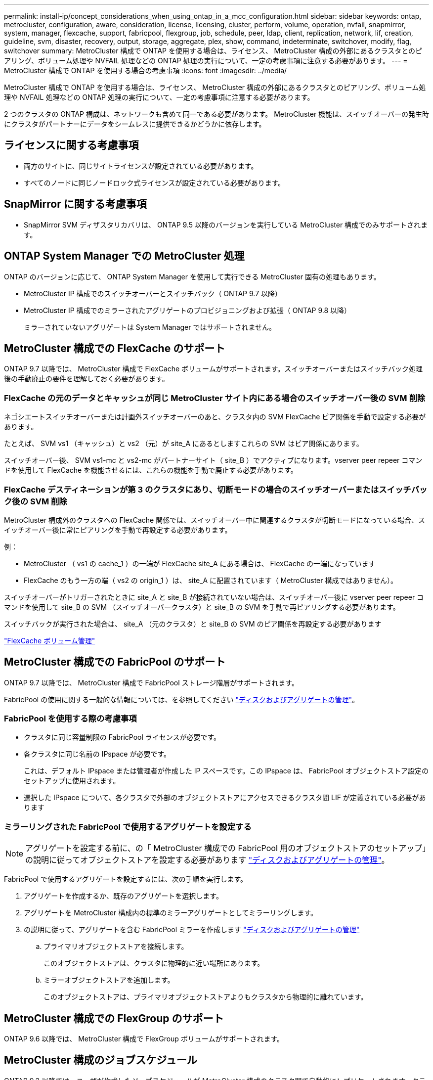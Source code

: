 ---
permalink: install-ip/concept_considerations_when_using_ontap_in_a_mcc_configuration.html 
sidebar: sidebar 
keywords: ontap, metrocluster, configuration, aware, consideration, license, licensing, cluster, perform, volume, operation, nvfail, snapmirror, system, manager, flexcache, support, fabricpool, flexgroup, job, schedule, peer, ldap, client, replication, network, lif, creation, guideline, svm, disaster, recovery, output, storage, aggregate, plex, show, command, indeterminate, switchover, modify, flag, switchover 
summary: MetroCluster 構成で ONTAP を使用する場合は、ライセンス、 MetroCluster 構成の外部にあるクラスタとのピアリング、ボリューム処理や NVFAIL 処理などの ONTAP 処理の実行について、一定の考慮事項に注意する必要があります。 
---
= MetroCluster 構成で ONTAP を使用する場合の考慮事項
:icons: font
:imagesdir: ../media/


[role="lead"]
MetroCluster 構成で ONTAP を使用する場合は、ライセンス、 MetroCluster 構成の外部にあるクラスタとのピアリング、ボリューム処理や NVFAIL 処理などの ONTAP 処理の実行について、一定の考慮事項に注意する必要があります。

2 つのクラスタの ONTAP 構成は、ネットワークも含めて同一である必要があります。 MetroCluster 機能は、スイッチオーバーの発生時にクラスタがパートナーにデータをシームレスに提供できるかどうかに依存します。



== ライセンスに関する考慮事項

* 両方のサイトに、同じサイトライセンスが設定されている必要があります。
* すべてのノードに同じノードロック式ライセンスが設定されている必要があります。




== SnapMirror に関する考慮事項

* SnapMirror SVM ディザスタリカバリは、 ONTAP 9.5 以降のバージョンを実行している MetroCluster 構成でのみサポートされます。




== ONTAP System Manager での MetroCluster 処理

ONTAP のバージョンに応じて、 ONTAP System Manager を使用して実行できる MetroCluster 固有の処理もあります。

* MetroCluster IP 構成でのスイッチオーバーとスイッチバック（ ONTAP 9.7 以降）
* MetroCluster IP 構成でのミラーされたアグリゲートのプロビジョニングおよび拡張（ ONTAP 9.8 以降）
+
ミラーされていないアグリゲートは System Manager ではサポートされません。





== MetroCluster 構成での FlexCache のサポート

ONTAP 9.7 以降では、 MetroCluster 構成で FlexCache ボリュームがサポートされます。スイッチオーバーまたはスイッチバック処理後の手動廃止の要件を理解しておく必要があります。



=== FlexCache の元のデータとキャッシュが同じ MetroCluster サイト内にある場合のスイッチオーバー後の SVM 削除

ネゴシエートスイッチオーバーまたは計画外スイッチオーバーのあと、クラスタ内の SVM FlexCache ピア関係を手動で設定する必要があります。

たとえば、 SVM vs1 （キャッシュ）と vs2 （元）が site_A にあるとしますこれらの SVM はピア関係にあります。

スイッチオーバー後、 SVM vs1-mc と vs2-mc がパートナーサイト（ site_B ）でアクティブになります。vserver peer repeer コマンドを使用して FlexCache を機能させるには、これらの機能を手動で廃止する必要があります。



=== FlexCache デスティネーションが第 3 のクラスタにあり、切断モードの場合のスイッチオーバーまたはスイッチバック後の SVM 削除

MetroCluster 構成外のクラスタへの FlexCache 関係では、スイッチオーバー中に関連するクラスタが切断モードになっている場合、スイッチオーバー後に常にピアリングを手動で再設定する必要があります。

例：

* MetroCluster （ vs1 の cache_1 ）の一端が FlexCache site_A にある場合は、 FlexCache の一端になっています
* FlexCache のもう一方の端（ vs2 の origin_1 ）は、 site_A に配置されています（ MetroCluster 構成ではありません）。


スイッチオーバーがトリガーされたときに site_A と site_B が接続されていない場合は、スイッチオーバー後に vserver peer repeer コマンドを使用して site_B の SVM （スイッチオーバークラスタ）と site_B の SVM を手動で再ピアリングする必要があります。

スイッチバックが実行された場合は、 site_A （元のクラスタ）と site_B の SVM のピア関係を再設定する必要があります

http://docs.netapp.com/ontap-9/topic/com.netapp.doc.pow-fc-mgmt/home.html["FlexCache ボリューム管理"^]



== MetroCluster 構成での FabricPool のサポート

ONTAP 9.7 以降では、 MetroCluster 構成で FabricPool ストレージ階層がサポートされます。

FabricPool の使用に関する一般的な情報については、を参照してください https://docs.netapp.com/ontap-9/topic/com.netapp.doc.dot-cm-psmg/home.html["ディスクおよびアグリゲートの管理"^]。



=== FabricPool を使用する際の考慮事項

* クラスタに同じ容量制限の FabricPool ライセンスが必要です。
* 各クラスタに同じ名前の IPspace が必要です。
+
これは、デフォルト IPspace または管理者が作成した IP スペースです。この IPspace は、 FabricPool オブジェクトストア設定のセットアップに使用されます。

* 選択した IPspace について、各クラスタで外部のオブジェクトストアにアクセスできるクラスタ間 LIF が定義されている必要があります




=== ミラーリングされた FabricPool で使用するアグリゲートを設定する


NOTE: アグリゲートを設定する前に、の「 MetroCluster 構成での FabricPool 用のオブジェクトストアのセットアップ」の説明に従ってオブジェクトストアを設定する必要があります https://docs.netapp.com/ontap-9/topic/com.netapp.doc.dot-cm-psmg/home.html["ディスクおよびアグリゲートの管理"^]。

FabricPool で使用するアグリゲートを設定するには、次の手順を実行します。

. アグリゲートを作成するか、既存のアグリゲートを選択します。
. アグリゲートを MetroCluster 構成内の標準のミラーアグリゲートとしてミラーリングします。
. の説明に従って、アグリゲートを含む FabricPool ミラーを作成します https://docs.netapp.com/ontap-9/topic/com.netapp.doc.dot-cm-psmg/home.html["ディスクおよびアグリゲートの管理"^]
+
.. プライマリオブジェクトストアを接続します。
+
このオブジェクトストアは、クラスタに物理的に近い場所にあります。

.. ミラーオブジェクトストアを追加します。
+
このオブジェクトストアは、プライマリオブジェクトストアよりもクラスタから物理的に離れています。







== MetroCluster 構成での FlexGroup のサポート

ONTAP 9.6 以降では、 MetroCluster 構成で FlexGroup ボリュームがサポートされます。



== MetroCluster 構成のジョブスケジュール

ONTAP 9.3 以降では、ユーザが作成したジョブスケジュールが MetroCluster 構成のクラスタ間で自動的にレプリケートされます。クラスタでジョブスケジュールを作成、変更、または削除すると、 Configuration Replication Service （ CRS ）を使用して同じスケジュールがパートナークラスタに自動的に作成されます。


NOTE: システムによって作成されたスケジュールはレプリケートされません。両方のクラスタのジョブスケジュールが同じになるように、パートナークラスタで同じ処理を手動で実行する必要があります。



== MetroCluster サイトから第 3 のクラスタへのクラスタピアリング

ピアリング設定はレプリケートされないため、 MetroCluster 構成のどちらかのクラスタを構成外の第 3 のクラスタにピアリングする場合は、パートナーの MetroCluster クラスタでもピアリングを設定する必要があります。これにより、スイッチオーバーが発生してもピアリングが維持されます。

MetroCluster 以外のクラスタで ONTAP 8.3 以降が実行されている必要があります。そうでない場合、両方の MetroCluster パートナーでピアリングが設定されていても、スイッチオーバーが発生するとピアリングが失われます。



== MetroCluster 構成での LDAP クライアント設定のレプリケーション

ローカルクラスタの Storage Virtual Machine （ SVM ）に作成された LDAP クライアント設定は、リモートクラスタのパートナーのデータ SVM にレプリケートされます。たとえば、ローカルクラスタの管理 SVM に LDAP クライアント設定が作成されると、リモートクラスタのすべての管理データ SVM にレプリケートされます。この MetroCluster 機能は、リモートクラスタのすべてのパートナー SVM で LDAP クライアント設定をアクティブにするための意図的なものです。



== MetroCluster 構成用のネットワーク設定および LIF 作成ガイドライン

MetroCluster 構成で LIF がどのように作成およびレプリケートされるかを理解しておく必要があります。また、ネットワーク設定時に適切に判断できるように、どういった整合性が必要とされるかも把握しておく必要があります。

https://docs.netapp.com/ontap-9/topic/com.netapp.doc.dot-cm-nmg/home.html["ネットワークと LIF の管理"^]

link:concept_considerations_when_using_ontap_in_a_mcc_configuration.html#ipspace-object-replication-and-subnet-configuration-requirements["IPspace オブジェクトのレプリケーションとサブネットの設定の要件"]

link:concept_considerations_when_using_ontap_in_a_mcc_configuration.html#requirements-for-lif-creation-in-a-metrocluster-configuration["MetroCluster 構成での LIF の作成に関する要件"]

link:concept_considerations_when_using_ontap_in_a_mcc_configuration.html#lif-replication-and-placement-requirements-and-issues["LIF のレプリケーションおよび配置の要件と問題"]



=== IPspace オブジェクトのレプリケーションとサブネットの設定の要件

パートナークラスタに IPspace オブジェクトをレプリケートするための要件、および MetroCluster 構成でサブネットと IPv6 を設定するための要件を理解しておく必要があります。



==== IPspace レプリケーション

IPspace オブジェクトをパートナークラスタにレプリケートするときは、次のガイドラインを考慮する必要があります。

* 2 つのサイトの IPspace 名が一致している必要があります。
* IPspace オブジェクトは手動でパートナークラスタにレプリケートする必要があります。
+
IPspace をレプリケートする前に作成されて IPspace に割り当てられた Storage Virtual Machine （ SVM ）は、パートナークラスタにレプリケートされません。





==== サブネット構成

MetroCluster 構成でサブネットを設定するときは、次のガイドラインを考慮する必要があります。

* MetroCluster 構成の両方のクラスタのサブネットが同じ IPspace にあり、サブネット名、サブネット、ブロードキャストドメイン、ゲートウェイが同じである必要があります。
* 2 つのクラスタの IP 範囲が同じである必要があります。
+
次の例では、 IP 範囲が異なります。

+
[listing]
----
cluster_A::> network subnet show

IPspace: Default
Subnet                     Broadcast                   Avail/
Name      Subnet           Domain    Gateway           Total    Ranges
--------- ---------------- --------- ------------      -------  ---------------
subnet1   192.168.2.0/24   Default   192.168.2.1       10/10    192.168.2.11-192.168.2.20

cluster_B::> network subnet show
 IPspace: Default
Subnet                     Broadcast                   Avail/
Name      Subnet           Domain    Gateway           Total    Ranges
--------- ---------------- --------- ------------     --------  ---------------
subnet1   192.168.2.0/24   Default   192.168.2.1       10/10    192.168.2.21-192.168.2.30
----




==== IPv6 の設定

一方のサイトで IPv6 が設定されている場合は、もう一方のサイトでも IPv6 を設定する必要があります。

link:concept_considerations_when_using_ontap_in_a_mcc_configuration.html#requirements-for-lif-creation-in-a-metrocluster-configuration["MetroCluster 構成での LIF の作成に関する要件"]

link:concept_considerations_when_using_ontap_in_a_mcc_configuration.html#lif-replication-and-placement-requirements-and-issues["LIF のレプリケーションおよび配置の要件と問題"]



=== MetroCluster 構成での LIF の作成に関する要件

MetroCluster 構成でネットワークを設定するときは、 LIF の作成に関する要件に注意する必要があります。

LIF を作成する際は、次のガイドラインを考慮する必要があります。

* Fibre Channel ：ストレッチ VSAN またはストレッチファブリックを使用する必要があります
* IP / iSCSI ：レイヤ 2 拡張ネットワークを使用する必要があります
* ARP ブロードキャスト： 2 つのクラスタ間で ARP ブロードキャストを有効にする必要があります
* LIF の重複：同じ IPspace に同じ IP アドレスを持つ複数の LIF （重複する LIF ）を作成することはできません
* NFS および SAN 構成：ミラーされていないアグリゲートとミラーされたアグリゲートの両方に、異なる Storage Virtual Machine （ SVM ）を使用する必要があります




==== LIF の作成を確認

MetroCluster 構成内に LIF が正常に作成されたことを確認するには、 MetroCluster check lif show コマンドを実行します。LIF の作成中に問題が発生した場合は、 MetroCluster の check lif repair-placement コマンドを使用して問題を修正できます。

link:concept_considerations_when_using_ontap_in_a_mcc_configuration.html#ipspace-object-replication-and-subnet-configuration-requirements["IPspace オブジェクトのレプリケーションとサブネットの設定の要件"]

link:concept_considerations_when_using_ontap_in_a_mcc_configuration.html#lif-replication-and-placement-requirements-and-issues["LIF のレプリケーションおよび配置の要件と問題"]



=== LIF のレプリケーションおよび配置の要件と問題

MetroCluster 構成での LIF のレプリケーションの要件を理解しておく必要があります。また、レプリケートされた LIF がパートナークラスタにどのように配置されるかを把握し、 LIF のレプリケーションまたは LIF の配置に失敗した場合に発生する問題について確認しておく必要があります。



==== パートナークラスタへの LIF のレプリケーション

MetroCluster 構成内の 1 つのクラスタに LIF を作成すると、その LIF はパートナークラスタにレプリケートされます。LIF は名前に基づいて 1 対 1 で配置されるわけではありません。スイッチオーバー処理後に LIF を使用できるようにするため、 LIF の配置プロセスは、ポートが LIF をホストできるかどうかを到達可能性とポート属性チェックに基づいて検証します。

LIF をレプリケートしてパートナークラスタに配置するには、システムが次の条件を満たしている必要があります。

[cols="2,5,8"]
|===


| 条件 | LIF タイプ： FC | LIF タイプ： IP / iSCSI 


 a| 
ノードの識別
 a| 
ONTAP は、 LIF を作成したノードのディザスタリカバリ（ DR ）パートナーに、レプリケートされた LIF を配置します。DR パートナーが使用できない場合は、 DR 補助パートナーが配置に使用されます。
 a| 
ONTAP は、 LIF を作成したノードの DR パートナーに、レプリケートされた LIF を配置します。DR パートナーが使用できない場合は、 DR 補助パートナーが配置に使用されます。



 a| 
ポートの識別
 a| 
ONTAP は、 DR クラスタで接続されている FC ターゲットポートを特定します。
 a| 
ソース LIF と同じ IPspace にある DR クラスタのポートが到達可能性チェックの対象として選択されます。 DR クラスタに同じ IPspace にポートがない場合、 LIF は配置できません。

同じ IPspace とサブネットですでに LIF をホストしている DR クラスタのポートは自動的に到達可能とマークされ、配置先として使用できます。これらのポートは、到達可能性チェックの対象ではありません。



 a| 
到達可能性チェック
 a| 
到達可能性は、 DR クラスタのポート上のソースファブリック WWN の接続をチェックすることによって判別されます。同じファブリックが DR サイトにない場合、 LIF は DR パートナー上の任意のポートに配置されます。
 a| 
到達可能性は、 DR クラスタで以前に識別された各ポートから配置する LIF のソース IP アドレスへの Address Resolution Protocol （ ARP ）ブロードキャストへの応答に基づいて決定されます。到達可能性チェックが成功するためには、 2 つのクラスタ間で ARP ブロードキャストを許可する必要があります。

ソース LIF から応答を受信した各ポートが配置可能なポートとしてマークされます。



 a| 
ポートを選択します
 a| 
ONTAP は、アダプタタイプや速度などの属性に基づいてポートを分類し、属性が一致するポートを選択します。属性が一致するポートが見つからない場合、 LIF は DR パートナーの任意の接続されたポートに配置されます。
 a| 
到達可能性チェックで到達可能とマークされたポートから、 ONTAP では、 LIF のサブネットに関連付けられたブロードキャストドメイン内のポートが優先されます。 LIF のサブネットに関連付けられたブロードキャストドメイン内の使用可能なネットワークポートが DR クラスタにない場合は、 次に、 ONTAP がソース LIF に到達可能なポートを選択します。

ソース LIF に到達可能なポートがない場合は、ソース LIF のサブネットに関連付けられたブロードキャストドメインからポートが選択され、該当するブロードキャストドメインが存在しない場合は、任意のポートが選択されます。

ONTAP は、アダプタタイプ、インターフェイスタイプ、速度などの属性に基づいてポートを分類し、属性が一致するポートを選択します。



 a| 
LIF の配置
 a| 
到達可能なポートのうち、 ONTAP は最も負荷の少ないポートを配置先として選択します。
 a| 
選択したポートのうち、 ONTAP は最も負荷の少ないポートを配置対象として選択します。

|===


==== DR パートナー停止時のレプリケートされた LIF の配置

あるノードに iSCSI または FC LIF が作成され、そのノードの DR パートナーがテイクオーバーされた場合、 LIF がレプリケートされて DR 補助パートナーノードに配置されます。その後ギブバック処理が発生しても、 LIF は DR パートナーに自動的には移動されません。そのため、パートナークラスタ内の 1 つのノードに LIF が集中する可能性があります。MetroCluster のスイッチオーバー処理が発生した場合、その後の Storage Virtual Machine （ SVM ）に属する LUN をマップしようとしても失敗します。

テイクオーバー処理またはギブバック処理のあとに「 lif check lif show 」コマンドを実行して、 MetroCluster の配置が正しいことを確認する必要があります。エラーがある場合は、「 MetroCluster check lif repair-placement 」コマンドを実行して問題を解決します。



==== LIF 配置エラー

MetroCluster check lif show コマンドで表示される LIF 配置エラーは ' スイッチオーバー操作の後も保持されます配置エラーがある LIF に対して network interface modify コマンド、 network interface rename コマンド MetroCluster 、または network interface delete コマンドを実行すると、エラーは削除され、「 lif check show 」コマンドの出力には表示されません。



==== LIF レプリケーションエラーです

また、 MetroCluster check lif show コマンドを使用して、 LIF のレプリケーションが成功したかどうかを確認することもできます。LIF のレプリケーションが失敗すると、 EMS メッセージが表示されます。

レプリケーションの障害を修正するには、正しいポートが見つからなかった LIF に対して「 MetroCluster check lif repair-placement 」コマンドを実行します。MetroCluster スイッチオーバー処理の際に確実に LIF を使用できるよう、 LIF のレプリケーションエラーはできるだけ早く解決する必要があります。


NOTE: ソース SVM がダウンしている場合でも、デスティネーション SVM で同じ IPspace とネットワークを使用するポートに別の SVM に所属する LIF が設定されていれば、 LIF の配置は続行されます。

link:concept_considerations_when_using_ontap_in_a_mcc_configuration.html#ipspace-object-replication-and-subnet-configuration-requirements["IPspace オブジェクトのレプリケーションとサブネットの設定の要件"]

link:concept_considerations_when_using_ontap_in_a_mcc_configuration.html#requirements-for-lif-creation-in-a-metrocluster-configuration["MetroCluster 構成での LIF の作成に関する要件"]



=== ルートアグリゲートでのボリューム作成

MetroCluster 構成内のノードのルートアグリゲート（ HA ポリシーが CFO ）に新しいボリュームを作成することはできません。

この制限があるため、ルートアグリゲートを vserver add-aggregates コマンドで SVM に追加することはできません。



== MetroCluster 構成の SVM ディザスタリカバリ

ONTAP 9.5 以降では、 MetroCluster 構成のアクティブな Storage Virtual Machine （ SVM ）を SnapMirror SVM ディザスタリカバリ機能でソースとして使用できます。デスティネーション SVM は、 MetroCluster 構成外の第 3 のクラスタに配置する必要があります。

SVM を SnapMirror ディザスタリカバリで使用する場合は、次の要件と制限事項に注意してください。

* SVM ディザスタリカバリ関係のソースとして使用できるのは、 MetroCluster 構成内のアクティブな SVM だけです。
+
スイッチオーバー前の同期元の SVM とスイッチオーバー後の同期先の SVM のどちらもソースに使用できます。

* MetroCluster 構成が安定した状態のときは MetroCluster の同期先の SVM はオンラインでないため、同期先ボリュームを SVM ディザスタリカバリ関係のソースにすることはできません。
+
次の図は、安定した状態における SVM ディザスタリカバリの動作を示しています。

+
image::../media/svm_dr_normal_behavior.gif[SVM DR は正常な動作です]

* SVM DR 関係のソースが同期元の SVM の場合、ソースの SVM DR 関係情報が MetroCluster パートナーにレプリケートされます。
+
これにより、次の図に示すように、スイッチオーバー後も SVM DR の更新を続行できます。

+
image::../media/svm_dr_image_2.gif[SVM DR イメージ 2.]

* スイッチオーバーおよびスイッチバックの実行中に、 SVM DR のデスティネーションへのレプリケーションが失敗することがあります。
+
ただし、スイッチオーバーまたはスイッチバックプロセスの完了後、 SVM DR の次回のスケジュールされている更新は成功します。



の「 SVM 設定のレプリケート」を参照してください http://docs.netapp.com/ontap-9/topic/com.netapp.doc.pow-dap/home.html["データ保護"^] SVM DR 関係の設定の詳細については、を参照してください。



=== ディザスタリカバリサイトでの SVM の再同期

再同期では、 MetroCluster 構成の Storage Virtual Machine （ SVM ）ディザスタリカバリ（ DR ）ソースが MetroCluster でないサイトのデスティネーション SVM からリストアされます。

再同期中は、次の図に示すように、ソース SVM （ cluster_A ）が一時的にデスティネーション SVM として機能します。

image::../media/svm_dr_resynchronization.gif[SVM DR 再同期化]



==== 再同期中に計画外スイッチオーバーが発生した場合

再同期中に計画外スイッチオーバーが発生すると、再同期の転送が停止します。計画外スイッチオーバーが発生した場合は次のようになります。

* MetroCluster サイトのデスティネーション SVM （再同期前のソース SVM ）は、デスティネーション SVM のままです。パートナークラスタの SVM は、同じサブタイプで非アクティブのままです。
* 同期先の SVM をデスティネーションとする SnapMirror 関係を手動で再作成する必要があります。
* スイッチオーバー後、 SnapMirror 作成処理を実行しないかぎり、サバイバーサイトでの SnapMirror show の出力に SnapMirror 関係は表示されません。




==== 再同期中に計画外スイッチオーバーが発生した場合は、スイッチバックを実行

スイッチバックプロセスを正常に実行するには、再同期関係を解除して削除する必要があります。MetroCluster 構成に SnapMirror DR のデスティネーション SVM がある場合、またはクラスタにサブタイプ「 `d p-destination` 」の SVM がある場合、スイッチバックは実行できません。



== MetroCluster スイッチオーバー後に storage aggregate plex show コマンドの出力が確定しない

MetroCluster のスイッチオーバー後に storage aggregate plex show コマンドを実行すると、スイッチオーバーされたルートアグリゲートの plex0 のステータスが確定していないため、失敗と表示されます。この間、スイッチオーバーされたルートは更新されません。このプレックスの実際のステータスは、 MetroCluster 修復フェーズ後に確定します。



== スイッチオーバー発生時に NVFAIL フラグを設定するためのボリュームの変更

MetroCluster スイッチオーバーが発生した場合に NVFAIL フラグが設定されるようにボリュームを変更することができます。NVFAIL フラグが設定されたボリュームは、一切変更されなくなります。コミットされた書き込みがスイッチオーバー後に失われたと想定してボリュームを処理する必要がある場合は、この変更が必要となります。


NOTE: 9.0 よりも前のバージョンの ONTAP では、スイッチオーバーのたびに NVFAIL フラグが設定されます。ONTAP 9.0 以降のバージョンでは、計画外スイッチオーバー（ USO ）が使用されます。

.ステップ
. スイッチオーバー時に MetroCluster 構成で NVFAIL をトリガーするには、「 vol-dr-force-nvfail 」パラメータを on に設定します。
+
vol modify -vserver vserver-name -volume volume-name -dr-force-nvfail on `



